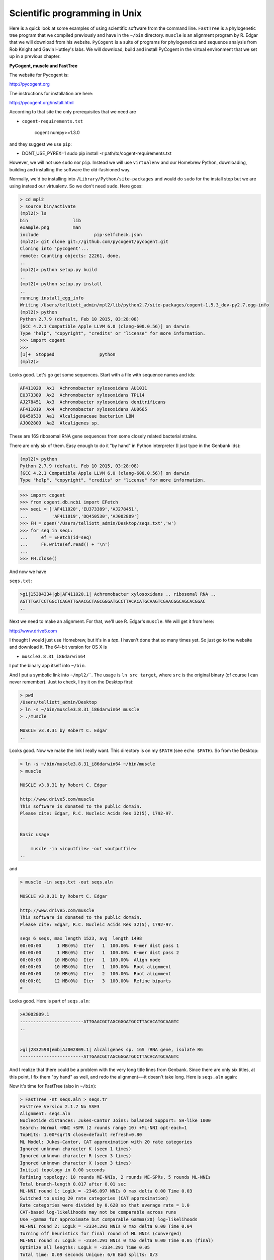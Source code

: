 .. _science:

##############################
Scientific programming in Unix
##############################

Here is a quick look at some examples of using scientific software from the command line.  ``FastTree`` is a phylogenetic tree program that we compiled previously and have in the ``~/bin`` directory.  ``muscle`` is an alignment program by R. Edgar that we will download from his website.  ``PyCogent`` is a suite of programs for phylogenetics and sequence analysis from Rob Knight and Gavin Huttley's labs.  We will download, build and install PyCogent in the virtual environment that we set up in a previous chapter.

**PyCogent, muscle and FastTree**

The website for Pycogent is:

http://pycogent.org

The instructions for installation are here:

http://pycogent.org/install.html

According to that site the only prerequisites that we need are 

* ``cogent-requirements.txt``

    cogent
    numpy>=1.3.0
    
and they suggest we use ``pip``:

* DONT_USE_PYREX=1 sudo pip install -r path/to/cogent-requirements.txt

However, we will not use ``sudo`` nor ``pip``.  Instead we will use ``virtualenv`` and our Homebrew Python, downloading, building and installing the software the old-fashioned way.

Normally, we'd be installing into ``/Library/Python/site-packages`` and would do ``sudo`` for the install step but we are using instead our virtualenv.  So we don't need ``sudo``.  Here goes:

.. sourcecode:: bash

    > cd mpl2
    > source bin/activate
    (mpl2)> ls
    bin			lib
    example.png		man
    include			pip-selfcheck.json
    (mpl2)> git clone git://github.com/pycogent/pycogent.git
    Cloning into 'pycogent'...
    remote: Counting objects: 22261, done.
    ..
    (mpl2)> python setup.py build
    ..
    (mpl2)> python setup.py install
    ..
    running install_egg_info
    Writing /Users/telliott_admin/mpl2/lib/python2.7/site-packages/cogent-1.5.3_dev-py2.7.egg-info
    (mpl2)> python
    Python 2.7.9 (default, Feb 10 2015, 03:28:08) 
    [GCC 4.2.1 Compatible Apple LLVM 6.0 (clang-600.0.56)] on darwin
    Type "help", "copyright", "credits" or "license" for more information.
    >>> import cogent
    >>> 
    [1]+  Stopped                 python
    (mpl2)> 
    
Looks good.  Let's go get some sequences.  Start with a file with sequence names and ids:

.. sourcecode:: bash

    AF411020  Ax1  Achromobacter xylosoxidans AU1011
    EU373389  Ax2  Achromobacter xylosoxidans TPL14
    AJ278451  Ax3  Achromobacter xylosoxidans denitrificans
    AF411019  Ax4  Achromobacter xylosoxidans AU0665
    DQ450530  Aa1  Alcaligenaceae bacterium LBM
    AJ002809  Aa2  Alcaligenes sp.

These are 16S ribosomal RNA gene sequences from some closely related bacterial strains.

There are only six of them.  Easy enough to do it "by hand" in Python interpreter (I just type in the Genbank ids):

.. sourcecode:: bash

    (mpl2)> python
    Python 2.7.9 (default, Feb 10 2015, 03:28:08) 
    [GCC 4.2.1 Compatible Apple LLVM 6.0 (clang-600.0.56)] on darwin
    Type "help", "copyright", "credits" or "license" for more information.

>>> import cogent
>>> from cogent.db.ncbi import EFetch
>>> seqL = ['AF411020','EU373389','AJ278451',
...         'AF411019','DQ450530','AJ002809']
>>> FH = open('/Users/telliott_admin/Desktop/seqs.txt','w')
>>> for seq in seqL:
...     ef = EFetch(id=seq)
...     FH.write(ef.read() + '\n')
... 
>>> FH.close()

And now we have

``seqs.txt``:

.. sourcecode:: bash

    >gi|15384334|gb|AF411020.1| Achromobacter xylosoxidans .. ribosomal RNA ..
    AGTTTGATCCTGGCTCAGATTGAACGCTAGCGGGATGCCTTACACATGCAAGTCGAACGGCAGCACGGAC
    ..

Next we need to make an alignment.  For that, we'll use R. Edgar's ``muscle``.  We will get it from here:

http://www.drive5.com

I thought I would just use Homebrew, but it's in a *tap*.  I haven't done that so many times yet.  So just go to the website and download it.  The 64-bit version for OS X is

* ``muscle3.8.31_i86darwin64``

I put the binary app itself into ``~/bin``.

And I put a symbolic link into ``~/mpl2/```.  The usage is ``ln src target``, where ``src`` is the original binary (of course I can never remember).  Just to check, I try it on the Desktop first:

.. sourcecode:: bash

    > pwd
    /Users/telliott_admin/Desktop
    > ln -s ~/bin/muscle3.8.31_i86darwin64 muscle
    > ./muscle

    MUSCLE v3.8.31 by Robert C. Edgar
    ..

Looks good.  Now we make the link I really want.   This directory is on my ``$PATH`` (see ``echo $PATH``).  So from the Desktop:

.. sourcecode:: bash

    > ln -s ~/bin/muscle3.8.31_i86darwin64 ~/bin/muscle
    > muscle

    MUSCLE v3.8.31 by Robert C. Edgar

    http://www.drive5.com/muscle
    This software is donated to the public domain.
    Please cite: Edgar, R.C. Nucleic Acids Res 32(5), 1792-97.


    Basic usage

        muscle -in <inputfile> -out <outputfile>
    ..

and

.. sourcecode:: bash

    > muscle -in seqs.txt -out seqs.aln

    MUSCLE v3.8.31 by Robert C. Edgar

    http://www.drive5.com/muscle
    This software is donated to the public domain.
    Please cite: Edgar, R.C. Nucleic Acids Res 32(5), 1792-97.

    seqs 6 seqs, max length 1523, avg  length 1498
    00:00:00      1 MB(0%)  Iter   1  100.00%  K-mer dist pass 1
    00:00:00      1 MB(0%)  Iter   1  100.00%  K-mer dist pass 2
    00:00:00     10 MB(0%)  Iter   1  100.00%  Align node       
    00:00:00     10 MB(0%)  Iter   1  100.00%  Root alignment
    00:00:00     10 MB(0%)  Iter   2  100.00%  Root alignment
    00:00:01     12 MB(0%)  Iter   3  100.00%  Refine biparts
    >

Looks good.  Here is part of ``seqs.aln``:

.. sourcecode:: bash

    >AJ002809.1
    ------------------------ATTGAACGCTAGCGGGATGCCTTACACATGCAAGTC
    ..


    >gi|2832590|emb|AJ002809.1| Alcaligenes sp. 16S rRNA gene, isolate R6
    ------------------------ATTGAACGCTAGCGGGATGCCTTACACATGCAAGTC
    

And I realize that there could be a problem with the very long title lines from Genbank.  Since there are only six titles, at this point, I fix them "by hand" as well, and redo the alignment---it doesn't take long.  Here is ``seqs.aln`` again:

Now it's time for FastTree (also in ``~/bin``):

.. sourcecode:: bash

    > FastTree -nt seqs.aln > seqs.tr
    FastTree Version 2.1.7 No SSE3
    Alignment: seqs.aln
    Nucleotide distances: Jukes-Cantor Joins: balanced Support: SH-like 1000
    Search: Normal +NNI +SPR (2 rounds range 10) +ML-NNI opt-each=1
    TopHits: 1.00*sqrtN close=default refresh=0.80
    ML Model: Jukes-Cantor, CAT approximation with 20 rate categories
    Ignored unknown character K (seen 1 times)
    Ignored unknown character R (seen 3 times)
    Ignored unknown character X (seen 3 times)
    Initial topology in 0.00 seconds
    Refining topology: 10 rounds ME-NNIs, 2 rounds ME-SPRs, 5 rounds ML-NNIs
    Total branch-length 0.017 after 0.01 sec
    ML-NNI round 1: LogLk = -2346.097 NNIs 0 max delta 0.00 Time 0.03
    Switched to using 20 rate categories (CAT approximation)
    Rate categories were divided by 0.628 so that average rate = 1.0
    CAT-based log-likelihoods may not be comparable across runs
    Use -gamma for approximate but comparable Gamma(20) log-likelihoods
    ML-NNI round 2: LogLk = -2334.291 NNIs 0 max delta 0.00 Time 0.04
    Turning off heuristics for final round of ML NNIs (converged)
    ML-NNI round 3: LogLk = -2334.291 NNIs 0 max delta 0.00 Time 0.05 (final)
    Optimize all lengths: LogLk = -2334.291 Time 0.05
    Total time: 0.09 seconds Unique: 6/6 Bad splits: 0/3
    >
    
There is a lot to ponder there, but no time.

The tree is in ``seqs.tr``:

.. sourcecode:: bash

    (AF411020.1:0.00067,AF411019.1:0.00055,
    ((AJ002809.1:0.00608,EU373389.1:0.00054)
    0.931:0.00256,(AJ278451.1:0.00398,DQ450530.1:0.00261)
    0.949:0.00342)0.799:0.00067);

Now we could use a fancy plotter for this, but let's go back to PyCogent:

.. sourcecode:: bash

        > cd
        > cd mpl2
        > source bin/activate
        (mpl2)> python
        Python 2.7.9 (default, Feb 10 2015, 03:28:08) 
        [GCC 4.2.1 Compatible Apple LLVM 6.0 (clang-600.0.56)] on darwin
        Type "help", "copyright", "credits" or "license" for more information.

>>> from cogent import LoadTRee
Traceback (most recent call last):
  File "<stdin>", line 1, in <module>
ImportError: cannot import name LoadTRee
>>> from cogent import LoadTree
>>> tr = LoadTree('/Users/telliott_admin/Desktop/seqs.tr')
>>> print tr.asciiArt()
          /-AF411020.1
         |
         |--AF411019.1
-root----|
         |                    /-AJ002809.1
         |          /0.931---|
         |         |          \-EU373389.1
          \0.799---|
                   |          /-AJ278451.1
                    \0.949---|
                              \-DQ450530.1


That's a good example of running scientific software from the command line.  There are many more examples in my Python book.

https://github.com/telliott99/PyBioinformatics
